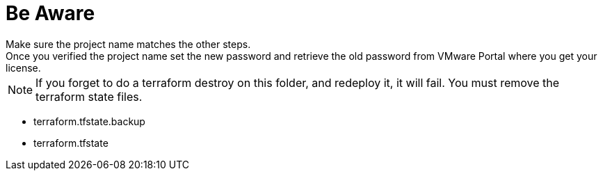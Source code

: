 = Be Aware
Make sure the project name matches the other steps.
Once you verified the project name set the new password and retrieve the old password from VMware Portal where you get your license.

NOTE: If you forget to do a terraform destroy on this folder, and redeploy it, it will fail. You must remove the terraform state files.

** terraform.tfstate.backup
** terraform.tfstate
